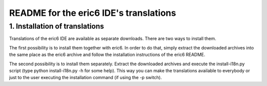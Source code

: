 =======================================    
README for the eric6 IDE's translations
=======================================

1. Installation of translations
-------------------------------

Translations of the eric6 IDE are available as separate downloads. There
are two ways to install them.

The first possibility is to install them together with eric6. In order
to do that, simply extract the downloaded archives into the same place
as the eric6 archive and follow the installation instructions of the
eric6 README.

The second possibility is to install them separately. Extract the
downloaded archives and execute the install-i18n.py script (type
python install-i18n.py -h for some help). This way you can make the
translations available to everybody or just to the user executing the
installation command (if using the -p switch).
